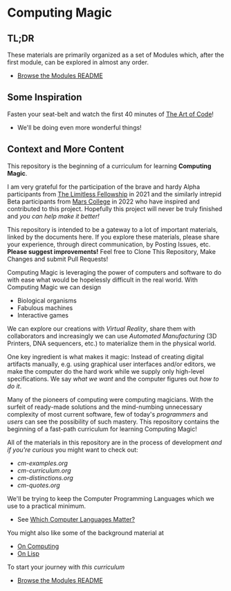 * Computing Magic

** TL;DR
  
These materials are primarily organized as a set of Modules which, after the
first module, can be explored in almost any order.
- [[file:Modules/README.org][Browse the Modules README]]

** Some Inspiration

Fasten your seat-belt and watch the first 40 minutes of [[https://www.youtube.com/watch?v=6avJHaC3C2U][The Art of Code]]!
- We'll be doing even more wonderful things!

** Context and More Content

This repository is the beginning of a curriculum for learning *Computing Magic*.

I am very grateful for the participation of the brave and hardy Alpha
participants from [[https://docs.google.com/document/d/1qSUTfoOXDAfoH-OF_7N7kEzlp5-F4nf0JP3BzgppDY0/edit][The Limitless Fellowship]] in 2021 and the similarly intrepid
Beta participants from [[https://mars.college][Mars College]] in 2022 who have inspired and contributed to
this project. Hopefully this project will never be truly finished and /you can
help make it better!/

This repository is intended to be a gateway to a lot of important materials,
linked by the documents here. If you explore these materials, please share your
experience, through direct communication, by Posting Issues, etc. *Please suggest
improvements!* Feel free to Clone This Repository, Make Changes and submit Pull
Requests!

Computing Magic is leveraging the power of computers and software to do with
ease what would be hopelessly difficult in the real world. With Computing Magic
we can design
- Biological organisms
- Fabulous machines
- Interactive games

We can explore our creations with /Virtual Reality/, share them with collaborators
and increasingly we can use /Automated Manufacturing/ (3D Printers, DNA
sequencers, etc.) to materialize them in the physical world.

One key ingredient is what makes it magic: Instead of creating digital artifacts
manually, e.g. using graphical user interfaces and/or editors, we make the
computer do the hard work while we supply only high-level specifications. We say
/what we want/ and the computer figures out /how to do it/.

Many of the pioneers of computing were computing magicians. With the surfeit of
ready-made solutions and the mind-numbing unnecessary complexity of most current
software, few of today's /programmers/ and /users/ can see the possibility of such
mastery. This repository contains the beginning of a fast-path curriculum for
learning Computing Magic!

All of the materials in this repository are in the process of development /and
if you're curious/ you might want to check out:
- [[cm-examples.org]]
- [[cm-curriculum.org]]
- [[cm-distinctions.org]]
- [[cm-quotes.org]]

We'll be trying to keep the Computer Programming Languages which we use to a
practical minimum.
- See [[file:languages-which-matter.org][Which Computer Languages Matter?]]

You might also like some of the background material at
- [[https://github.com/GregDavidson/on-computing][On Computing]]
- [[https://github.com/GregDavidson/on-lisp][On Lisp]]

To start your journey with /this curriculum/
- [[file:Modules/README.org][Browse the Modules README]]
